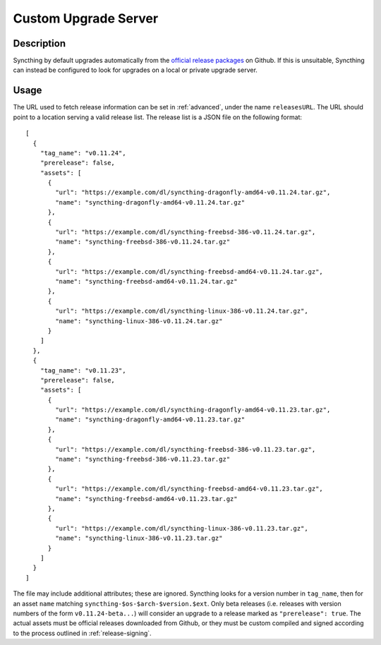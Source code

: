 Custom Upgrade Server
=====================

Description
-----------

Syncthing by default upgrades automatically from the `official release packages <https://github.com/syncthing/syncthing/releases>`__
on Github. If this is unsuitable, Syncthing can instead be configured to look
for upgrades on a local or private upgrade server.

.. versionadded:: 0.12.0

Usage
-----

The URL used to fetch release information can be set in :ref:`advanced`, under
the name ``releasesURL``. The URL should point to a location serving a valid
release list. The release list is a JSON file on the following format::

    [
      {
        "tag_name": "v0.11.24",
        "prerelease": false,
        "assets": [
          {
            "url": "https://example.com/dl/syncthing-dragonfly-amd64-v0.11.24.tar.gz",
            "name": "syncthing-dragonfly-amd64-v0.11.24.tar.gz"
          },
          {
            "url": "https://example.com/dl/syncthing-freebsd-386-v0.11.24.tar.gz",
            "name": "syncthing-freebsd-386-v0.11.24.tar.gz"
          },
          {
            "url": "https://example.com/dl/syncthing-freebsd-amd64-v0.11.24.tar.gz",
            "name": "syncthing-freebsd-amd64-v0.11.24.tar.gz"
          },
          {
            "url": "https://example.com/dl/syncthing-linux-386-v0.11.24.tar.gz",
            "name": "syncthing-linux-386-v0.11.24.tar.gz"
          }
        ]
      },
      {
        "tag_name": "v0.11.23",
        "prerelease": false,
        "assets": [
          {
            "url": "https://example.com/dl/syncthing-dragonfly-amd64-v0.11.23.tar.gz",
            "name": "syncthing-dragonfly-amd64-v0.11.23.tar.gz"
          },
          {
            "url": "https://example.com/dl/syncthing-freebsd-386-v0.11.23.tar.gz",
            "name": "syncthing-freebsd-386-v0.11.23.tar.gz"
          },
          {
            "url": "https://example.com/dl/syncthing-freebsd-amd64-v0.11.23.tar.gz",
            "name": "syncthing-freebsd-amd64-v0.11.23.tar.gz"
          },
          {
            "url": "https://example.com/dl/syncthing-linux-386-v0.11.23.tar.gz",
            "name": "syncthing-linux-386-v0.11.23.tar.gz"
          }
        ]
      }
    ]

The file may include additional attributes; these are ignored. Syncthing looks
for a version number in ``tag_name``, then for an asset ``name`` matching
``syncthing-$os-$arch-$version.$ext``. Only beta releases (i.e. releases with
version numbers of the form ``v0.11.24-beta...``) will consider an upgrade to
a release marked as ``"prerelease": true``. The actual assets must be official
releases downloaded from Github, or they must be custom compiled and signed
according to the process outlined in :ref:`release-signing`.
